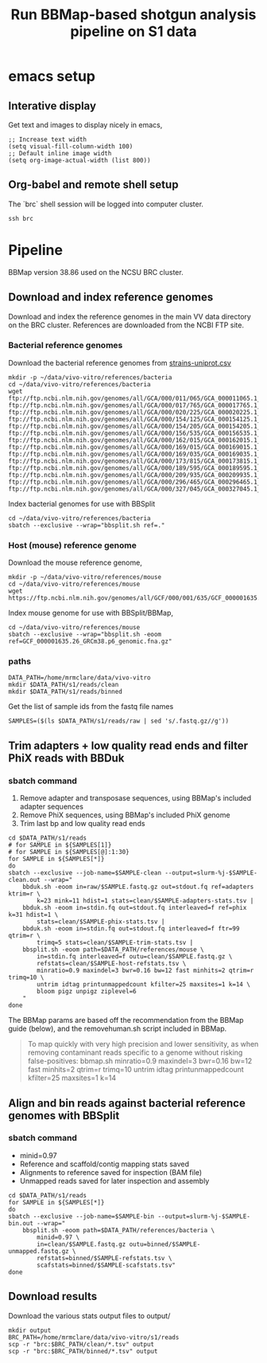 #+TITLE:Run BBMap-based shotgun analysis pipeline on S1 data
* emacs setup
** Interative display
Get text and images to display nicely in emacs,
#+BEGIN_SRC elisp :results silent
;; Increase text width
(setq visual-fill-column-width 100)
;; Default inline image width
(setq org-image-actual-width (list 800))
#+END_SRC
** Org-babel and remote shell setup
#+PROPERTY: header-args:shell :eval never-export

#+PROPERTY: header-args:R :results value :colnames yes :exports both :eval never-export

The `brc` shell session will be logged into computer cluster.
#+BEGIN_SRC shell :session brc :results silent
ssh brc
#+END_SRC
* Pipeline
BBMap version 38.86 used on the NCSU BRC cluster.
** Download and index reference genomes
Download and index the reference genomes in the main VV data directory on the BRC cluster. References are downloaded from the NCBI FTP site.
*** Bacterial reference genomes
Download the bacterial reference genomes from [[file:~/ncsu-drive/research/vivo-vitro/strain-info/strains-uniprot.csv][strains-uniprot.csv]]
#+BEGIN_SRC shell :session brc
mkdir -p ~/data/vivo-vitro/references/bacteria
cd ~/data/vivo-vitro/references/bacteria
wget ftp://ftp.ncbi.nlm.nih.gov/genomes/all/GCA/000/011/065/GCA_000011065.1_ASM1106v1/GCA_000011065.1_ASM1106v1_genomic.fna.gz ftp://ftp.ncbi.nlm.nih.gov/genomes/all/GCA/000/017/765/GCA_000017765.1_ASM1776v1/GCA_000017765.1_ASM1776v1_genomic.fna.gz ftp://ftp.ncbi.nlm.nih.gov/genomes/all/GCA/000/020/225/GCA_000020225.1_ASM2022v1/GCA_000020225.1_ASM2022v1_genomic.fna.gz ftp://ftp.ncbi.nlm.nih.gov/genomes/all/GCA/000/154/125/GCA_000154125.1_ASM15412v1/GCA_000154125.1_ASM15412v1_genomic.fna.gz ftp://ftp.ncbi.nlm.nih.gov/genomes/all/GCA/000/154/205/GCA_000154205.1_ASM15420v1/GCA_000154205.1_ASM15420v1_genomic.fna.gz ftp://ftp.ncbi.nlm.nih.gov/genomes/all/GCA/000/156/535/GCA_000156535.1_ASM15653v1/GCA_000156535.1_ASM15653v1_genomic.fna.gz ftp://ftp.ncbi.nlm.nih.gov/genomes/all/GCA/000/162/015/GCA_000162015.1_ASM16201v1/GCA_000162015.1_ASM16201v1_genomic.fna.gz ftp://ftp.ncbi.nlm.nih.gov/genomes/all/GCA/000/169/015/GCA_000169015.1_ASM16901v1/GCA_000169015.1_ASM16901v1_genomic.fna.gz ftp://ftp.ncbi.nlm.nih.gov/genomes/all/GCA/000/169/035/GCA_000169035.1_ASM16903v1/GCA_000169035.1_ASM16903v1_genomic.fna.gz ftp://ftp.ncbi.nlm.nih.gov/genomes/all/GCA/000/173/815/GCA_000173815.1_ASM17381v1/GCA_000173815.1_ASM17381v1_genomic.fna.gz ftp://ftp.ncbi.nlm.nih.gov/genomes/all/GCA/000/189/595/GCA_000189595.1_Clos_symb_WAL_14163_V1/GCA_000189595.1_Clos_symb_WAL_14163_V1_genomic.fna.gz ftp://ftp.ncbi.nlm.nih.gov/genomes/all/GCA/000/209/935/GCA_000209935.1_ASM20993v1/GCA_000209935.1_ASM20993v1_genomic.fna.gz ftp://ftp.ncbi.nlm.nih.gov/genomes/all/GCA/000/296/465/GCA_000296465.1_Barn_inte_YIT_11860_V1/GCA_000296465.1_Barn_inte_YIT_11860_V1_genomic.fna.gz ftp://ftp.ncbi.nlm.nih.gov/genomes/all/GCA/000/327/045/GCA_000327045.1_ASM32704v1/GCA_000327045.1_ASM32704v1_genomic.fna.gz
#+END_SRC

Index bacterial genomes for use with BBSplit
#+BEGIN_SRC shell :session brc
cd ~/data/vivo-vitro/references/bacteria
sbatch --exclusive --wrap="bbsplit.sh ref=."
#+END_SRC

#+RESULTS:
: cd ~/data/vivo-vitro/references/bacteria

*** Host (mouse) reference genome
Download the mouse reference genome,
#+BEGIN_SRC shell :session brc
mkdir -p ~/data/vivo-vitro/references/mouse
cd ~/data/vivo-vitro/references/mouse
wget https://ftp.ncbi.nlm.nih.gov/genomes/all/GCF/000/001/635/GCF_000001635.26_GRCm38.p6/GCF_000001635.26_GRCm38.p6_genomic.fna.gz
#+END_SRC

Index mouse genome for use with BBSplit/BBMap,
#+BEGIN_SRC shell :session brc :results value verbatim
cd ~/data/vivo-vitro/references/mouse
sbatch --exclusive --wrap="bbsplit.sh -eoom ref=GCF_000001635.26_GRCm38.p6_genomic.fna.gz"
#+END_SRC

*** paths
#+BEGIN_SRC shell :session brc :results silent
DATA_PATH=/home/mrmclare/data/vivo-vitro
mkdir $DATA_PATH/s1/reads/clean
mkdir $DATA_PATH/s1/reads/binned
#+END_SRC

Get the list of sample ids from the fastq file names
#+BEGIN_SRC shell :session brc :results silent
SAMPLES=($(ls $DATA_PATH/s1/reads/raw | sed 's/.fastq.gz//g'))
#+END_SRC

** Trim adapters + low quality read ends and filter PhiX reads with BBDuk
*** sbatch command

1. Remove adapter and transposase sequences, using BBMap's included adapter sequences
2. Remove PhiX sequences, using BBMap's included PhiX genome
3. Trim last bp and low quality read ends

#+BEGIN_SRC shell :session brc :results verbatim
cd $DATA_PATH/s1/reads
# for SAMPLE in ${SAMPLES[1]}
# for SAMPLE in ${SAMPLES[@]:1:30}
for SAMPLE in ${SAMPLES[*]}
do
sbatch --exclusive --job-name=$SAMPLE-clean --output=slurm-%j-$SAMPLE-clean.out --wrap="
    bbduk.sh -eoom in=raw/$SAMPLE.fastq.gz out=stdout.fq ref=adapters ktrim=r \
        k=23 mink=11 hdist=1 stats=clean/$SAMPLE-adapters-stats.tsv |
    bbduk.sh -eoom in=stdin.fq out=stdout.fq interleaved=f ref=phix k=31 hdist=1 \
        stats=clean/$SAMPLE-phix-stats.tsv |
    bbduk.sh -eoom in=stdin.fq out=stdout.fq interleaved=f ftr=99 qtrim=r \
        trimq=5 stats=clean/$SAMPLE-trim-stats.tsv |
    bbsplit.sh -eoom path=$DATA_PATH/references/mouse \
        in=stdin.fq interleaved=f outu=clean/$SAMPLE.fastq.gz \
        refstats=clean/$SAMPLE-host-refstats.tsv \
        minratio=0.9 maxindel=3 bwr=0.16 bw=12 fast minhits=2 qtrim=r trimq=10 \
        untrim idtag printunmappedcount kfilter=25 maxsites=1 k=14 \
        bloom pigz unpigz ziplevel=6
    "
done
#+END_SRC

#+RESULTS:
#+begin_example

DATA_PATH/s1/reads[?2004l
mrmclare@node0:~/data/vivo-vitro/s1/reads% [?2004h# for SAMPLE in ${SAMPLES[1]}[?2004l
mrmclare@node0:~/data/vivo-vitro/s1/reads% [?2004h# for SAMPLE in ${SAMPLES[@]:1:30}[?2004l
mrmclare@node0:~/data/vivo-vitro/s1/reads% [?2004hfor SAMPLE in ${SAMPLES[*]}[?2004l
[?2004hdo[?2004l
[?2004hsbatch --exclusive --job-name=$SAMPLE-clean --output=slurm-%j-$SAMPLE-clean.out --wrap="[?2004l
[?2004h    bbduk.sh -eoom in=raw/$SAMPLE.fastq.gz out=stdout.fq ref=adapters ktrim=r \[?2004l
[?2004h        k=23 mink=11 hdist=1 stats=clean/$SAMPLE-adapters-stats.tsv |[?2004l
[?2004h    bbduk.sh -eoom in=stdin.fq out=stdout.fq interleaved=f ref=phix k=31 hdist=1 \[?2004l
[?2004h        stats=clean/$SAMPLE-phix-stats.tsv |[?2004l
[?2004h    bbduk.sh -eoom in=stdin.fq out=stdout.fq interleaved=f ftr=99 qtrim=r \[?2004l
[?2004h        trimq=5 stats=clean/$SAMPLE-trim-stats.tsv |[?2004l
[?2004h    bbsplit.sh -eoom path=$DATA_PATH/references/mouse \[?2004l
[?2004h        in=stdin.fq interleaved=f outu=clean/$SAMPLE.fastq.gz \[?2004l
[?2004h        refstats=clean/$SAMPLE-host-refstats.tsv \[?2004l
[?2004h        minratio=0.9 maxindel=3 bwr=0.16 bw=12 fast minhits=2 qtrim=r trimq=10 \[?2004l
[?2004h        untrim idtag printunmappedcount kfilter=25 maxsites=1 k=14 \[?2004l
[?2004h        bloom pigz unpigz ziplevel=6[?2004l
[?2004h    "[?2004l
[?2004hdone[?2004l
Submitted batch job 1504318
Submitted batch job 1504319
Submitted batch job 1504320
Submitted batch job 1504321
Submitted batch job 1504322
Submitted batch job 1504323
Submitted batch job 1504324
Submitted batch job 1504325
Submitted batch job 1504326
Submitted batch job 1504327
Submitted batch job 1504328
Submitted batch job 1504329
Submitted batch job 1504330
Submitted batch job 1504331
Submitted batch job 1504332
Submitted batch job 1504333
Submitted batch job 1504334
Submitted batch job 1504335
Submitted batch job 1504336
Submitted batch job 1504337
Submitted batch job 1504338
Submitted batch job 1504339
Submitted batch job 1504340
Submitted batch job 1504341
Submitted batch job 1504342
Submitted batch job 1504343
Submitted batch job 1504344
Submitted batch job 1504345
Submitted batch job 1504346
Submitted batch job 1504347
Submitted batch job 1504348
Submitted batch job 1504349
Submitted batch job 1504350
Submitted batch job 1504351
Submitted batch job 1504352
Submitted batch job 1504353
Submitted batch job 1504354
Submitted batch job 1504355
Submitted batch job 1504356
Submitted batch job 1504357
Submitted batch job 1504358
Submitted batch job 1504359
Submitted batch job 1504360
Submitted batch job 1504361
Submitted batch job 1504362
Submitted batch job 1504363
Submitted batch job 1504364
Submitted batch job 1504365
Submitted batch job 1504366
Submitted batch job 1504367
Submitted batch job 1504368
Submitted batch job 1504369
Submitted batch job 1504370
Submitted batch job 1504371
Submitted batch job 1504372
Submitted batch job 1504373
Submitted batch job 1504374
Submitted batch job 1504375
Submitted batch job 1504376
Submitted batch job 1504377
Submitted batch job 1504378
Submitted batch job 1504379
Submitted batch job 1504380
Submitted batch job 1504381
Submitted batch job 1504382
Submitted batch job 1504383
Submitted batch job 1504384
Submitted batch job 1504385
Submitted batch job 1504386
Submitted batch job 1504387
Submitted batch job 1504388
Submitted batch job 1504389
Submitted batch job 1504390
Submitted batch job 1504391
Submitted batch job 1504392
Submitted batch job 1504393
Submitted batch job 1504394
Submitted batch job 1504395
Submitted batch job 1504396
Submitted batch job 1504397
Submitted batch job 1504398
Submitted batch job 1504399
Submitted batch job 1504400
Submitted batch job 1504401
Submitted batch job 1504402
Submitted batch job 1504403
Submitted batch job 1504404
Submitted batch job 1504405
#+end_example

The BBMap params are based off the recommendation from the BBMap guide (below), and the removehuman.sh script included in BBMap.

#+begin_quote
To map quickly with very high precision and lower sensitivity, as when removing contaminant reads specific to a genome without risking false-positives:
bbmap.sh minratio=0.9 maxindel=3 bwr=0.16 bw=12 fast minhits=2 qtrim=r trimq=10 untrim idtag printunmappedcount kfilter=25 maxsites=1 k=14
#+end_quote
** Align and bin reads against bacterial reference genomes with BBSplit
*** sbatch command

- minid=0.97
- Reference and scaffold/contig mapping stats saved
- Alignments to reference saved for inspection (BAM file)
- Unmapped reads saved for later inspection and assembly

#+BEGIN_SRC shell :session brc :results verbatim
cd $DATA_PATH/s1/reads
for SAMPLE in ${SAMPLES[*]}
do
sbatch --exclusive --job-name=$SAMPLE-bin --output=slurm-%j-$SAMPLE-bin.out --wrap="
    bbsplit.sh -eoom path=$DATA_PATH/references/bacteria \
        minid=0.97 \
        in=clean/$SAMPLE.fastq.gz outu=binned/$SAMPLE-unmapped.fastq.gz \
        refstats=binned/$SAMPLE-refstats.tsv \
        scafstats=binned/$SAMPLE-scafstats.tsv"
done
#+END_SRC

#+RESULTS:
#+begin_example

DATA_PATH/s1/reads[?2004l
mrmclare@node0:~/data/vivo-vitro/s1/reads% [?2004hfor SAMPLE in ${SAMPLES[*]}[?2004l
[?2004hdo[?2004l
[?2004hsbatch --exclusive --job-name=$SAMPLE-bin --output=slurm-%j-$SAMPLE-bin.out --wrap="[?2004l
[?2004h    bbsplit.sh -eoom path=$DATA_PATH/references/bacteria \[?2004l
[?2004h        minid=0.97 \[?2004l
[?2004h        in=clean/$SAMPLE.fastq.gz outu=binned/$SAMPLE-unmapped.fastq.gz \[?2004l
[?2004h        refstats=binned/$SAMPLE-refstats.tsv \[?2004l
[?2004h        scafstats=binned/$SAMPLE-scafstats.tsv"[?2004l
[?2004hdone[?2004l
Submitted batch job 1504407
Submitted batch job 1504408
Submitted batch job 1504409
Submitted batch job 1504410
Submitted batch job 1504411
Submitted batch job 1504412
Submitted batch job 1504413
Submitted batch job 1504414
Submitted batch job 1504415
Submitted batch job 1504416
Submitted batch job 1504417
Submitted batch job 1504418
Submitted batch job 1504419
Submitted batch job 1504420
Submitted batch job 1504421
Submitted batch job 1504422
Submitted batch job 1504423
Submitted batch job 1504424
Submitted batch job 1504425
Submitted batch job 1504426
Submitted batch job 1504427
Submitted batch job 1504428
Submitted batch job 1504429
Submitted batch job 1504430
Submitted batch job 1504431
Submitted batch job 1504432
Submitted batch job 1504433
Submitted batch job 1504434
Submitted batch job 1504435
Submitted batch job 1504436
Submitted batch job 1504437
Submitted batch job 1504438
Submitted batch job 1504439
Submitted batch job 1504440
Submitted batch job 1504441
Submitted batch job 1504442
Submitted batch job 1504443
Submitted batch job 1504444
Submitted batch job 1504445
Submitted batch job 1504446
Submitted batch job 1504447
Submitted batch job 1504448
Submitted batch job 1504449
Submitted batch job 1504450
Submitted batch job 1504451
Submitted batch job 1504452
Submitted batch job 1504453
Submitted batch job 1504454
Submitted batch job 1504455
Submitted batch job 1504456
Submitted batch job 1504457
Submitted batch job 1504458
Submitted batch job 1504459
Submitted batch job 1504460
Submitted batch job 1504461
Submitted batch job 1504462
Submitted batch job 1504463
Submitted batch job 1504464
Submitted batch job 1504465
Submitted batch job 1504466
Submitted batch job 1504467
Submitted batch job 1504468
Submitted batch job 1504469
Submitted batch job 1504470
Submitted batch job 1504471
Submitted batch job 1504472
Submitted batch job 1504473
Submitted batch job 1504474
Submitted batch job 1504475
Submitted batch job 1504476
Submitted batch job 1504477
Submitted batch job 1504478
Submitted batch job 1504479
Submitted batch job 1504480
Submitted batch job 1504481
Submitted batch job 1504482
Submitted batch job 1504483
Submitted batch job 1504484
Submitted batch job 1504485
Submitted batch job 1504486
Submitted batch job 1504487
Submitted batch job 1504488
Submitted batch job 1504489
Submitted batch job 1504490
Submitted batch job 1504491
Submitted batch job 1504492
Submitted batch job 1504493
Submitted batch job 1504494
#+end_example
** Download results
Download the various stats output files to output/
#+BEGIN_SRC shell
mkdir output
BRC_PATH=/home/mrmclare/data/vivo-vitro/s1/reads
scp -r "brc:$BRC_PATH/clean/*.tsv" output
scp -r "brc:$BRC_PATH/binned/*.tsv" output
#+END_SRC

#+RESULTS:
